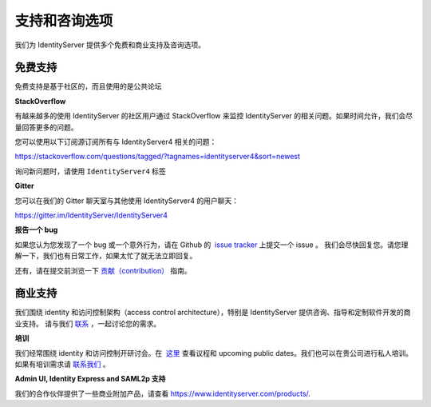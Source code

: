 .. _refSupport:
支持和咨询选项
==============================

我们为 IdentityServer 提供多个免费和商业支持及咨询选项。

免费支持
^^^^^^^^^^^^
免费支持是基于社区的，而且使用的是公共论坛

**StackOverflow**

有越来越多的使用 IdentityServer 的社区用户通过 StackOverflow 来监控 IdentityServer 的相关问题。如果时间允许，我们会尽量回答更多的问题。

您可以使用以下订阅源订阅所有与 IdentityServer4 相关的问题：

https://stackoverflow.com/questions/tagged/?tagnames=identityserver4&sort=newest

询问新问题时，请使用 ``IdentityServer4`` 标签

**Gitter**

您可以在我们的 Gitter 聊天室与其他使用 IdentityServer4 的用户聊天：

https://gitter.im/IdentityServer/IdentityServer4

**报告一个 bug**

如果您认为您发现了一个 bug 或一个意外行为，请在 Github 的  `issue tracker <https://github.com/IdentityServer/IdentityServer4/issues>`_  上提交一个 issue 。
我们会尽快回复您。请您理解一下，我们也有日常工作，如果太忙了就无法立即回复。

还有，请在提交前浏览一下 `贡献（contribution） <https://github.com/IdentityServer/IdentityServer4/blob/dev/CONTRIBUTING.md>`_ 指南。

商业支持
^^^^^^^^^^^^^^^^^^
我们围绕 identity 和访问控制架构（access control architecture），特别是 IdentityServer 提供咨询、指导和定制软件开发的商业支持。
请与我们 `联系 <mailto:contact@identityserver.io>`_ ，一起讨论您的需求。

**培训**

我们经常围绕  identity 和访问控制开研讨会。在  `这里 <https://identityserver.io/training>`_ 查看议程和 upcoming public dates。我们也可以在贵公司进行私人培训。
如果有培训需求请 `联系我们 <mailto:contact@identityserver.io>`_ 。

**Admin UI, Identity Express and SAML2p 支持**

我们的合作伙伴提供了一些商业附加产品，请查看 https://www.identityserver.com/products/.
